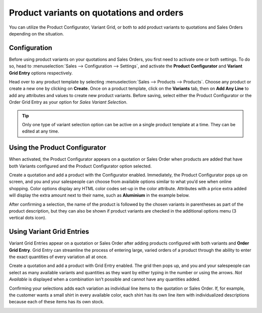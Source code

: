 =========================================
Product variants on quotations and orders
=========================================

You can utilize the Product Configurator, Variant Grid, or both to add product variants to
quotations and Sales Orders depending on the situation.

Configuration
=============

Before using product variants on your quotations and Sales Orders, you first need to activate one or
both settings. To do so, head to :menuselection:`Sales --> Configuration --> Settings`, and activate
the **Product Configurator** and **Variant Grid Entry** options respectively.

.. image:: orders_and_variants/activating-entry-type-settings.png
   :align: center
   :alt: Activating entry type settings

Head over to any product template by selecting :menuselection:`Sales --> Products --> Products`.
Choose any product or create a new one by clicking on **Create**. Once on a product template, click
on the **Variants** tab, then on **Add Any Line** to add any attributes and values to create new
product variants. Before saving, select either the Product Configurator or the Order Grid Entry as
your option for *Sales Variant Selection*.

.. image:: orders_and_variants/sales-variant-selection.png
   :align: center
   :alt: Sales variant selection

.. tip::
   Only one type of variant selection option can be active on a single product template at a time.
   They can be edited at any time.

Using the Product Configurator
==============================

When activated, the Product Configurator appears on a quotation or Sales Order when products are
added that have both Variants configured and the Product Configurator option selected.

Create a quotation and add a product with the Configurator enabled. Immediately, the Product
Configurator pops up on screen, and you and your salespeople can choose from available options
similar to what you’d see when online shopping. Color options display any HTML color codes set-up in
the color attribute. Attributes with a price extra added will display the extra amount next to their
name, such as **Aluminium** in the example below.

.. image:: orders_and_variants/configurator-price-extras.png
   :align: center
   :alt: Product Configurator and Price Extras

After confirming a selection, the name of the product is followed by the chosen variants in
parentheses as part of the product description, but they can also be shown if product variants are
checked in the additional options menu (3 vertical dots icon).

.. image:: orders_and_variants/variants-in-description.png
   :align: center
   :alt: Variants in order lines

Using Variant Grid Entries
==========================

Variant Grid Entries appear on a quotation or Sales Order after adding products configured with both
variants and **Order Grid Entry**. Grid Entry can streamline the process of entering large, varied
orders of a product through the ability to enter the exact quantities of every variation all at
once.

Create a quotation and add a product with Grid Entry enabled. The grid then pops up, and you and
your salespeople can select as many available variants and quantities as they want by either typing
in the number or using the arrows. *Not Available* is displayed when a combination isn't possible
and cannot have any quantities added.

.. image:: orders_and_variants/grid-entry-popup-amounts.png
   :align: center
   :alt: Variant Grid Entry Pop-Up

Confirming your selections adds each variation as individual line items to the quotation or Sales
Order. If, for example, the customer wants a small shirt in every available color, each shirt has
its own line item with individualized descriptions because each of these items has its own stock.

.. image:: orders_and_variants/grid-variants-line-items.png
   :align: center
   :alt: Line items for Grid Variants

